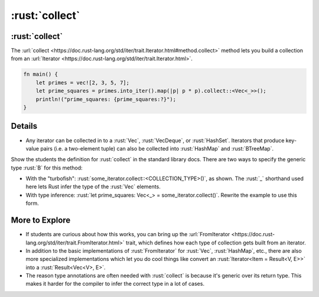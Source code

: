 =============
:rust:`collect`
=============

-------------
:rust:`collect`
-------------

The
:url:`collect <https://doc.rust-lang.org/std/iter/trait.Iterator.html#method.collect>`
method lets you build a collection from an
:url:`Iterator <https://doc.rust-lang.org/std/iter/trait.Iterator.html>`.

.. code:: rust

   fn main() {
       let primes = vec![2, 3, 5, 7];
       let prime_squares = primes.into_iter().map(|p| p * p).collect::<Vec<_>>();
       println!("prime_squares: {prime_squares:?}");
   }

.. raw:: html

---------
Details
---------

-  Any iterator can be collected in to a :rust:`Vec`, :rust:`VecDeque`, or
   :rust:`HashSet`. Iterators that produce key-value pairs (i.e. a
   two-element tuple) can also be collected into :rust:`HashMap` and
   :rust:`BTreeMap`.

Show the students the definition for :rust:`collect` in the standard library
docs. There are two ways to specify the generic type :rust:`B` for this
method:

-  With the "turbofish": :rust:`some_iterator.collect::<COLLECTION_TYPE>()`,
   as shown. The :rust:`_` shorthand used here lets Rust infer the type of
   the :rust:`Vec` elements.
-  With type inference:
   :rust:`let prime_squares: Vec<_> = some_iterator.collect()`. Rewrite the
   example to use this form.

-----------------
More to Explore
-----------------

-  If students are curious about how this works, you can bring up the
   :url:`FromIterator <https://doc.rust-lang.org/std/iter/trait.FromIterator.html>`
   trait, which defines how each type of collection gets built from an
   iterator.
-  In addition to the basic implementations of :rust:`FromIterator` for
   :rust:`Vec`, :rust:`HashMap`, etc., there are also more specialized
   implementations which let you do cool things like convert an
   :rust:`Iterator<Item = Result<V, E>>` into a :rust:`Result<Vec<V>, E>`.
-  The reason type annotations are often needed with :rust:`collect` is
   because it's generic over its return type. This makes it harder for
   the compiler to infer the correct type in a lot of cases.

.. raw:: html

